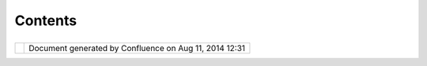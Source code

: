 Contents
########

+---------------------------+---------------------------+---------------------------+---------------------------+
| uDig : Contents           |
| This page last changed on |
| Jun 23, 2010 by jgarnett. |
| `Home <Home.html>`__      |
| ''''''''''''''''''''      |
|                           |
| -  `Ideas <Ideas.html>`__ |
| -  `Plugin                |
|    Requirements <Plugin%2 |
| 0Requirements.html>`__    |
| -  `Release <Release.html |
| >`__                      |
| -  `RFC <RFC.html>`__     |
| -  `Screenshots <Screensh |
| ots.html>`__              |
| -  `Upgrade from 1.0 to   |
|    1.1 <Upgrade%20from%20 |
| 1.0%20to%201.1.html>`__   |
| -  `Upgrade from uDig 1.1 |
|    to uDig                |
|    1.2 <Upgrade%20from%20 |
| uDig%201.1%20to%20uDig%20 |
| 1.2.html>`__              |
| -  `Upgrade               |
|    GeoTools <Upgrade%20Ge |
| oTools.html>`__           |
                           
+---------------------------+---------------------------+---------------------------+---------------------------+

+------------+----------------------------------------------------------+
| |image1|   | Document generated by Confluence on Aug 11, 2014 12:31   |
+------------+----------------------------------------------------------+

.. |image0| image:: images/border/spacer.gif
.. |image1| image:: images/border/spacer.gif
